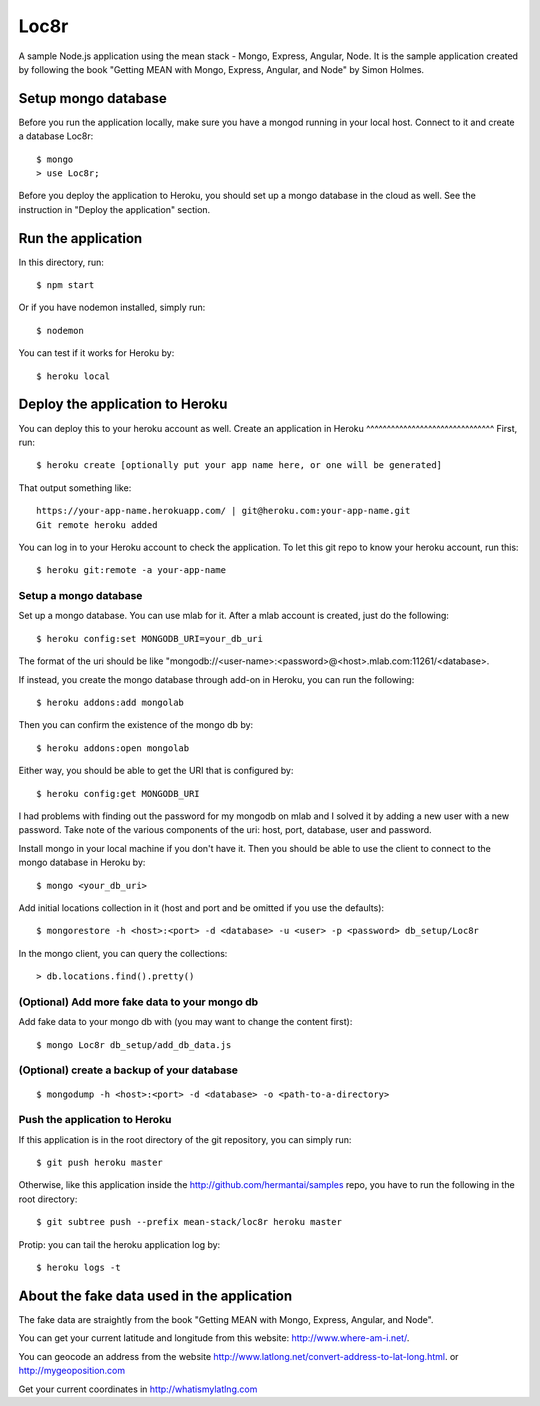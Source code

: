 Loc8r
=====
A sample Node.js application using the mean stack - Mongo, Express, Angular,
Node. It is the sample application created by following the book "Getting MEAN
with Mongo, Express, Angular, and Node" by Simon Holmes.

Setup mongo database
---------------------
Before you run the application locally, make sure
you have a mongod running in your local host.
Connect to it and create a database Loc8r::

    $ mongo
    > use Loc8r;

Before you deploy the application to Heroku, you
should set up a mongo database in the cloud as well.
See the instruction in "Deploy the application"
section.

Run the application
-------------------
In this directory, run::

    $ npm start

Or if you have nodemon installed, simply run::

    $ nodemon

You can test if it works for Heroku by::

    $ heroku local

Deploy the application to Heroku
--------------------------------
You can deploy this to your heroku account as well.
Create an application in Heroku
^^^^^^^^^^^^^^^^^^^^^^^^^^^^^^^
First, run::

    $ heroku create [optionally put your app name here, or one will be generated]

That output something like::

     https://your-app-name.herokuapp.com/ | git@heroku.com:your-app-name.git
     Git remote heroku added

You can log in to your Heroku account to check the application. To let this
git repo to know your heroku account, run this::

    $ heroku git:remote -a your-app-name

Setup a mongo database
^^^^^^^^^^^^^^^^^^^^^^
Set up a mongo database. You can use mlab for it. After a mlab account is created,
just do the following::

    $ heroku config:set MONGODB_URI=your_db_uri

The format of the uri should be like
"mongodb://<user-name>:<password>@<host>.mlab.com:11261/<database>.

If instead, you create the mongo database through add-on in Heroku, you can run the following::

    $ heroku addons:add mongolab

Then you can confirm the existence of the mongo db by::

    $ heroku addons:open mongolab

Either way, you should be able to get the URI that is configured by::

    $ heroku config:get MONGODB_URI

I had problems with finding out the password for my mongodb
on mlab and I solved it by adding a new user with a new
password. Take note of the various components of the uri:
host, port, database, user and password.

Install mongo in your local machine if you don't have it.
Then you should be able to use the client to connect to the
mongo database in Heroku by::

    $ mongo <your_db_uri>

Add initial locations collection in it (host and port and be omitted if you use the defaults)::

    $ mongorestore -h <host>:<port> -d <database> -u <user> -p <password> db_setup/Loc8r

In the mongo client, you can query the collections::

    > db.locations.find().pretty()

(Optional) Add more fake data to your mongo db
^^^^^^^^^^^^^^^^^^^^^^^^^^^^^^^^^^^^^^^^^^^^^^
Add fake data to your mongo db with (you may want to change the content first)::

    $ mongo Loc8r db_setup/add_db_data.js

(Optional) create a backup of your database
^^^^^^^^^^^^^^^^^^^^^^^^^^^^^^^^^^^^^^^^^^^
::

    $ mongodump -h <host>:<port> -d <database> -o <path-to-a-directory>

Push the application to Heroku
^^^^^^^^^^^^^^^^^^^^^^^^^^^^^^
If this application is in the root directory of the git repository, you can
simply run::

    $ git push heroku master

Otherwise, like this application inside the http://github.com/hermantai/samples
repo, you have to run the following in the root directory::

    $ git subtree push --prefix mean-stack/loc8r heroku master

Protip: you can tail the heroku application log by::

    $ heroku logs -t

About the fake data used in the application
-------------------------------------------
The fake data are straightly from the book "Getting
MEAN with Mongo, Express, Angular, and Node".

You can get your current latitude and longitude from this website: http://www.where-am-i.net/.

You can geocode an address from the website http://www.latlong.net/convert-address-to-lat-long.html. or http://mygeoposition.com

Get your current coordinates in http://whatismylatlng.com
